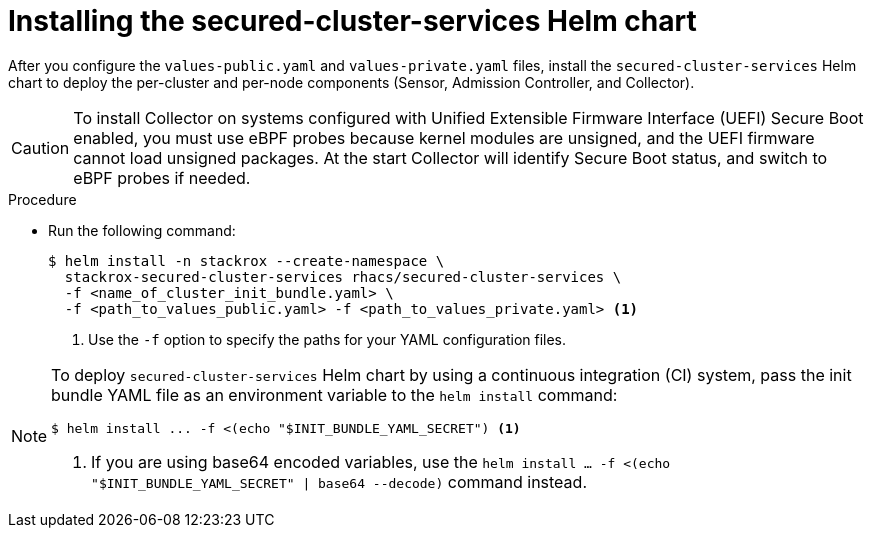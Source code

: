 // Module included in the following assemblies:
//
// * installing/installing_helm/install-helm-customization.adoc
:_module-type: PROCEDURE
[id="install-secured-cluster-services-helm-chart_{context}"]
= Installing the secured-cluster-services Helm chart

After you configure the `values-public.yaml` and `values-private.yaml` files, install the `secured-cluster-services` Helm chart to deploy the per-cluster and per-node components (Sensor, Admission Controller, and Collector).

[CAUTION]
====
To install Collector on systems configured with Unified Extensible Firmware Interface (UEFI) Secure Boot enabled, you must use eBPF probes because kernel modules are unsigned, and the UEFI firmware cannot load unsigned packages. At the start Collector will identify Secure Boot status, and switch to eBPF probes if needed.
====

.Procedure

* Run the following command:
+
[source,terminal]
----
$ helm install -n stackrox --create-namespace \
  stackrox-secured-cluster-services rhacs/secured-cluster-services \
  -f <name_of_cluster_init_bundle.yaml> \
  -f <path_to_values_public.yaml> -f <path_to_values_private.yaml> <1>
----
<1> Use the `-f` option to specify the paths for your YAML configuration files.

[NOTE]
====
To deploy `secured-cluster-services` Helm chart by using a continuous integration (CI) system, pass the init bundle YAML file as an environment variable to the `helm install` command:

[source,terminal]
----
$ helm install ... -f <(echo "$INIT_BUNDLE_YAML_SECRET") <1>
----
<1> If you are using base64 encoded variables, use the `helm install ... -f <(echo "$INIT_BUNDLE_YAML_SECRET" | base64 --decode)` command instead.
====

